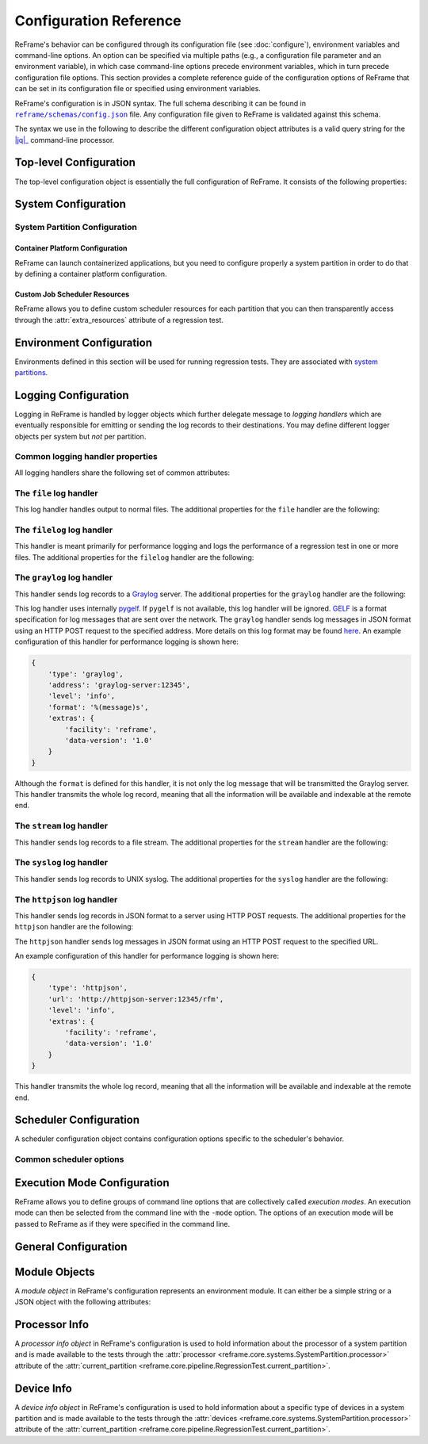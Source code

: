 =======================
Configuration Reference
=======================

ReFrame's behavior can be configured through its configuration file (see :doc:`configure`), environment variables and command-line options.
An option can be specified via multiple paths (e.g., a configuration file parameter and an environment variable), in which case command-line options precede environment variables, which in turn precede configuration file options.
This section provides a complete reference guide of the configuration options of ReFrame that can be set in its configuration file or specified using environment variables.

ReFrame's configuration is in JSON syntax.
The full schema describing it can be found in |schemas/config.json|_ file.
Any configuration file given to ReFrame is validated against this schema.

The syntax we use in the following to describe the different configuration object attributes is a valid query string for the |jq|_ command-line processor.

.. |jq| replace:: :attr:`jq(1)`
.. _jq: https://stedolan.github.io/jq/manual/
.. |schemas/config.json| replace:: ``reframe/schemas/config.json``
.. _schemas/config.json: https://github.com/reframe-hpc/reframe/blob/master/reframe/schemas/config.json
.. |access| replace:: :attr:`access`
.. _access: #.systems[].partitions[].access
.. |basedir| replace:: :attr:`basedir`
.. _basedir: #.logging[].handlers[].basedir
.. |datefmt| replace:: :attr:`datefmt`
.. _datefmt: #.logging[].handlers[].datefmt
.. |environments| replace:: :attr:`environments`
.. _environments: #.environments
.. |handler_name| replace:: :attr:`name`
.. _handler_name: #.logging[].handlers[].name
.. |resources| replace:: :attr:`resources`
.. _resources: #.systems[].partitions[].resources


Top-level Configuration
-----------------------

The top-level configuration object is essentially the full configuration of ReFrame.
It consists of the following properties:

.. py:attribute:: .systems

   :required: Yes

   A list of `system configuration objects <#system-configuration>`__.


.. py:attribute:: .environments

   :required: Yes

   A list of `environment configuration objects <#environment-configuration>`__.


.. py:attribute:: .logging

   :required: Yes

   A list of `logging configuration objects <#logging-configuration>`__.


.. py:attribute:: .schedulers

   :required: No

   A list of `scheduler configuration objects <#scheduler-configuration>`__.


.. py:attribute:: .modes

   :required: No

   A list of `execution mode configuration objects <#execution-mode-configuration>`__.

.. py:attribute:: .general

   :required: No

   A list of `general configuration objects <#general-configuration>`__.


System Configuration
--------------------

.. js:attribute:: .systems[].name

   :required: Yes

   The name of this system.
   Only alphanumeric characters, dashes (``-``) and underscores (``_``) are allowed.

.. js:attribute:: .systems[].descr

   :required: No
   :default: ``""``

   The description of this system.

.. js:attribute:: .systems[].hostnames

   :required: Yes

   A list of hostname regular expression patterns in Python `syntax <https://docs.python.org/3.8/library/re.html>`__, which will be used by the framework in order to automatically select a system configuration.
   For the auto-selection process, see `here <configure.html#picking-a-system-configuration>`__.

.. js:attribute:: .systems[].max_local_jobs

   The maximum number of forced local build or run jobs allowed.

   Forced local jobs run within the execution context of ReFrame.

   :required: No
   :default: ``8``

   .. versionadded:: 3.10.0


.. js:attribute:: .systems[].modules_system

   :required: No
   :default: ``"nomod"``

   The modules system that should be used for loading environment modules on this system.
   Available values are the following:

   - ``tmod``: The classic Tcl implementation of the `environment modules <https://sourceforge.net/projects/modules/files/Modules/modules-3.2.10/>`__ (version 3.2).
   - ``tmod31``: The classic Tcl implementation of the `environment modules <https://sourceforge.net/projects/modules/files/Modules/modules-3.2.10/>`__ (version 3.1).
     A separate backend is required for Tmod 3.1, because Python bindings are different from Tmod 3.2.
   - ``tmod32``: A synonym of ``tmod``.
   - ``tmod4``: The `new environment modules <http://modules.sourceforge.net/>`__ implementation (versions older than 4.1 are not supported).
   - ``lmod``: The `Lua implementation <https://lmod.readthedocs.io/en/latest/>`__ of the environment modules.
   - ``spack``: `Spack <https://spack.readthedocs.io/en/latest/>`__'s built-in mechanism for managing modules.
   - ``nomod``: This is to denote that no modules system is used by this system.

   .. versionadded:: 3.4
      The ``spack`` backend is added.

.. js:attribute:: .systems[].modules

   :required: No
   :default: ``[]``

   A list of `environment module objects <#module-objects>`__ to be loaded always when running on this system.
   These modules modify the ReFrame environment.
   This is useful in cases where a particular module is needed, for example, to submit jobs on a specific system.

.. js:attribute:: .systems[].variables

   :required: No
   :default: ``[]``

   A list of environment variables to be set always when running on this system.
   These variables modify the ReFrame environment.
   Each environment variable is specified as a two-element list containing the variable name and its value.
   You may reference other environment variables when defining an environment variable here.
   ReFrame will expand its value.
   Variables are set after the environment modules are loaded.

.. js:attribute:: .systems[].prefix

   :required: No
   :default: ``"."``

   Directory prefix for a ReFrame run on this system.
   Any directories or files produced by ReFrame will use this prefix, if not specified otherwise.

.. js:attribute:: .systems[].stagedir

   :required: No
   :default: ``"${RFM_PREFIX}/stage"``

   Stage directory prefix for this system.
   This is the directory prefix, where ReFrame will create the stage directories for each individual test case.


.. js:attribute:: .systems[].outputdir

   :required: No
   :default: ``"${RFM_PREFIX}/output"``

   Output directory prefix for this system.
   This is the directory prefix, where ReFrame will save information about the successful tests.


.. js:attribute:: .systems[].resourcesdir

   :required: No
   :default: ``"."``

   Directory prefix where external test resources (e.g., large input files) are stored.
   You may reference this prefix from within a regression test by accessing the :attr:`reframe.core.systems.System.resourcesdir` attribute of the current system.


.. js:attribute:: .systems[].partitions

   :required: Yes

   A list of `system partition configuration objects <#system-partition-configuration>`__.
   This list must have at least one element.


------------------------------
System Partition Configuration
------------------------------

.. js:attribute:: .systems[].partitions[].name

   :required: Yes

   The name of this partition.
   Only alphanumeric characters, dashes (``-``) and underscores (``_``) are allowed.

.. js:attribute:: .systems[].partitions[].descr

   :required: No
   :default: ``""``

   The description of this partition.

.. js:attribute:: .systems[].partitions[].scheduler

   :required: Yes

   The job scheduler that will be used to launch jobs on this partition.
   Supported schedulers are the following:

   - ``local``: Jobs will be launched locally without using any job scheduler.
   - ``oar``: Jobs will be launched using the `OAR <https://oar.imag.fr/>`__ scheduler.
   - ``pbs``: Jobs will be launched using the `PBS Pro <https://en.wikipedia.org/wiki/Portable_Batch_System>`__ scheduler.
   - ``sge``: Jobs will be launched using the `Sun Grid Engine <https://arc.liv.ac.uk/SGE/htmlman/manuals.html>`__ scheduler.
   - ``slurm``: Jobs will be launched using the `Slurm <https://www.schedmd.com/>`__ scheduler.
     This backend requires job accounting to be enabled in the target system.
     If not, you should consider using the ``squeue`` backend below.
   - ``squeue``: Jobs will be launched using the `Slurm <https://www.schedmd.com/>`__ scheduler.
     This backend does not rely on job accounting to retrieve job statuses, but ReFrame does its best to query the job state as reliably as possible.
   - ``torque``: Jobs will be launched using the `Torque <https://en.wikipedia.org/wiki/TORQUE>`__ scheduler.
   - ``lsf``: Jobs will be launched using the `LSF <https://www.ibm.com/docs/en/spectrum-lsf/10.1.0?topic=lsf-session-scheduler>`__ scheduler.

   .. versionadded:: 3.7.2
      Support for the SGE scheduler is added.

   .. versionadded:: 3.8.2
      Support for the OAR scheduler is added.

   .. versionadded:: 3.11.0
      Support for the LSF scheduler is added.

   .. note::

      The way that multiple node jobs are submitted using the SGE scheduler can be very site-specific.
      For this reason, the ``sge`` scheduler backend does not try to interpret any related arguments, e.g., ``num_tasks``, ``num_tasks_per_node`` etc.
      Users must specify how these resources are to be requested by setting the :js:attr:`resources` partition configuration parameter and then request them from inside a test using the :py:attr:`~reframe.core.pipeline.RegressionTest.extra_resources` test attribute.
      Here is an example configuration for a system partition named ``foo`` that defines different ways for submitting MPI-only, OpenMP-only and MPI+OpenMP jobs:

      .. code-block:: python

         {
             'name': 'foo',
             'scheduler': 'sge',
             'resources': [
                 {
                     'name': 'smp',
                     'options': ['-pe smp {num_slots}']
                 },
                 {
                     'name': 'mpi',
                     'options': ['-pe mpi {num_slots}']
                 },
                 {
                     'name': 'mpismp',
                     'options': ['-pe mpismp {num_slots}']
                 }
             ]
         }

      Each test then can request the different type of slots as follows:

      .. code-block:: python

         self.extra_resouces = {
             'smp': {'num_slots': self.num_cpus_per_task},
             'mpi': {'num_slots': self.num_tasks},
             'mpismp': {'num_slots': self.num_tasks*self.num_cpus_per_task}
         }

      Notice that defining :py:attr:`~reframe.core.pipeline.RegressionTest.extra_resources` does not make the test non-portable to other systems that have different schedulers;
      the :py:attr:`extra_resources` will be simply ignored in this case and the scheduler backend will interpret the different test fields in the appropriate way.


.. js:attribute:: .systems[].partitions[].launcher

   :required: Yes

   The parallel job launcher that will be used in this partition to launch parallel programs.
   Available values are the following:

   - ``alps``: Parallel programs will be launched using the `Cray ALPS <https://pubs.cray.com/content/S-2393/CLE%205.2.UP03/cle-xc-system-administration-guide-s-2393-5203-xc/the-aprun-client>`__ ``aprun`` command.
   - ``ibrun``: Parallel programs will be launched using the ``ibrun`` command.
     This is a custom parallel program launcher used at `TACC <https://portal.tacc.utexas.edu/user-guides/stampede2>`__.
   - ``local``: No parallel program launcher will be used.
     The program will be launched locally.
   - ``lrun``: Parallel programs will be launched using `LC Launcher  <https://hpc.llnl.gov/training/tutorials/using-lcs-sierra-system#lrun>`__'s ``lrun`` command.
   - ``lrun-gpu``: Parallel programs will be launched using `LC Launcher <https://hpc.llnl.gov/training/tutorials/using-lcs-sierra-system#lrun>`__'s ``lrun -M "-gpu"`` command that enables the CUDA-aware Spectrum MPI.
   - ``mpirun``: Parallel programs will be launched using the ``mpirun`` command.
   - ``mpiexec``: Parallel programs will be launched using the ``mpiexec`` command.
   - ``srun``: Parallel programs will be launched using `Slurm <https://slurm.schedmd.com/srun.html>`__'s ``srun`` command.
   - ``srunalloc``: Parallel programs will be launched using `Slurm <https://slurm.schedmd.com/srun.html>`__'s ``srun`` command, but job allocation options will also be emitted.
     This can be useful when combined with the ``local`` job scheduler.
   - ``ssh``: Parallel programs will be launched using SSH.
     This launcher uses the partition’s |access|_ property in order to determine the remote host and any additional options to be passed to the SSH client.
     The ssh command will be launched in "batch mode," meaning that password-less access to the remote host must be configured.
     Here is an example configuration for the ssh launcher:

     .. code:: python

				{
				    'name': 'foo'
				    'scheduler': 'local',
				    'launcher': 'ssh'
				    'access': ['-l admin', 'remote.host'],
				    'environs': ['builtin'],
				}

   - ``upcrun``: Parallel programs will be launched using the `UPC <https://upc.lbl.gov/>`__ ``upcrun`` command.
   - ``upcxx-run``: Parallel programs will be launched using the `UPC++ <https://bitbucket.org/berkeleylab/upcxx/wiki/Home>`__ ``upcxx-run`` command.

   .. tip::

      .. versionadded:: 4.0.0

        ReFrame also allows you to register your own custom launchers simply by defining them in the configuration.
        You can follow a small tutorial `here <tutorial_advanced.html#adding-a-custom-launcher-to-a-partition>`__.


.. js:attribute:: .systems[].partitions[].access

   :required: No
   :default: ``[]``

   A list of job scheduler options that will be passed to the generated job script for gaining access to that logical partition.


.. js:attribute:: .systems[].partitions[].environs

   :required: No
   :default: ``[]``

  A list of environment names that ReFrame will use to run regression tests on this partition.
  Each environment must be defined in the |environments|_ section of the configuration and the definition of the environment must be valid for this partition.


.. js:attribute:: .systems[].partitions[].container_platforms

   :required: No
   :default: ``[]``

   A list for `container platform configuration objects <#container-platform-configuration>`__.
   This will allow launching regression tests that use containers on this partition.


.. js:attribute:: .systems[].partitions[].modules

   :required: No
   :default: ``[]``

  A list of `environment module objects <#module-objects>`__ to be loaded before running a regression test on this partition.


.. js:attribute:: .systems[].partitions[].time_limit

   :required: No
   :default: ``null``

   The time limit for the jobs submitted on this partition.
   When the value is ``null``, no time limit is applied.


.. js:attribute:: .systems[].partitions[].variables

   :required: No
   :default: ``[]``

   A list of environment variables to be set before running a regression test on this partition.
   Each environment variable is specified as a two-element list containing the variable name and its value.
   You may reference other environment variables when defining an environment variable here.
   ReFrame will expand its value.
   Variables are set after the environment modules are loaded.


.. js:attribute:: .systems[].partitions[].max_jobs

   :required: No
   :default: ``8``

   The maximum number of concurrent regression tests that may be active (i.e., not completed) on this partition.
   This option is relevant only when ReFrame executes with the `asynchronous execution policy <pipeline.html#execution-policies>`__.


.. js:attribute:: .systems[].partitions[].prepare_cmds

   :required: No
   :default: ``[]``

   List of shell commands to be emitted before any environment loading commands are emitted.

   .. versionadded:: 3.5.0


.. js:attribute:: .systems[].partitions[].resources

   :required: No
   :default: ``[]``

   A list of job scheduler `resource specification <config_reference.html#custom-job-scheduler-resources>`__ objects.


.. js:attribute:: .systems[].partitions[].processor

   :required: No
   :default: ``{}``

   Processor information for this partition stored in a `processor info object <#processor-info>`__.
   If not set, ReFrame will try to auto-detect this information (see :ref:`proc-autodetection` for more information).

   .. versionadded:: 3.5.0

   .. versionchanged:: 3.7.0
      ReFrame is now able to detect the processor information automatically.


.. js:attribute:: .systems[].partitions[].devices

   :required: No
   :default: ``[]``

   A list with `device info objects <#device-info>`__ for this partition.

   .. versionadded:: 3.5.0


.. js:attribute:: .systems[].partitions[].features

   :required: No
   :default: ``[]``

   User defined features of the partition.
   These are accessible through the :attr:`~reframe.core.systems.SystemPartition.features` attribute of the :attr:`~reframe.core.pipeline.RegressionTest.current_partition` and can also be selected through the extended syntax of :attr:`~reframe.core.pipeline.RegressionTest.valid_systems`.
   The values of this list must be alphanumeric strings starting with a non-digit character and may also contain a ``-``.

   .. versionadded:: 3.11.0


.. js:attribute:: .systems[].partitions[].extras

   :required: No
   :default: ``{}``

   User defined attributes of the partition.
   These are accessible through the :attr:`~reframe.core.systems.SystemPartition.extras` attribute of the :attr:`~reframe.core.pipeline.RegressionTest.current_partition` and can also be selected through the extended syntax of :attr:`~reframe.core.pipeline.RegressionTest.valid_systems`.
   The attributes of this object must be alphanumeric strings starting with a non-digit character and their values can be of any type.

   .. versionadded:: 3.5.0

.. _container-platform-configuration:


Container Platform Configuration
================================

ReFrame can launch containerized applications, but you need to configure properly a system partition in order to do that by defining a container platform configuration.

.. js:attribute:: .systems[].partitions[].container_platforms[].type

   :required: Yes

   The type of the container platform.
   Available values are the following:

   - ``Docker``: The `Docker <https://www.docker.com/>`__ container runtime.
   - ``Sarus``: The `Sarus <https://sarus.readthedocs.io/>`__ container runtime.
   - ``Shifter``: The `Shifter <https://github.com/NERSC/shifter>`__ container runtime.
   - ``Singularity``: The `Singularity <https://sylabs.io/>`__ container runtime.


.. js:attribute:: .systems[].partitions[].container_platforms[].default

   :required: No

   If set to ``true``, this is the default container platform of this partition.
   If not specified, the default container platform is assumed to be the first in the list of :js:attr:`container_platforms`.

   .. versionadded:: 3.12.0


.. js:attribute:: .systems[].partitions[].container_platforms[].modules

   :required: No
   :default: ``[]``

   A list of `environment module objects <#module-objects>`__ to be loaded when running containerized tests using this container platform.


.. js:attribute:: .systems[].partitions[].container_platforms[].variables

   :required: No
   :default: ``[]``

   List of environment variables to be set when running containerized tests using this container platform.
   Each environment variable is specified as a two-element list containing the variable name and its value.
   You may reference other environment variables when defining an environment variable here.
   ReFrame will expand its value.
   Variables are set after the environment modules are loaded.


Custom Job Scheduler Resources
==============================

ReFrame allows you to define custom scheduler resources for each partition that you can then transparently access through the :attr:`extra_resources` attribute of a regression test.

.. js:attribute:: .systems[].partitions[].resources[].name

   :required: Yes

  The name of this resources.
  This name will be used to request this resource in a regression test's :attr:`extra_resources`.


.. js:attribute:: .systems[].partitions[].resources[].options

   :required: No
   :default: ``[]``

   A list of options to be passed to this partition’s job scheduler.
   The option strings can contain placeholders of the form ``{placeholder_name}``.
   These placeholders may be replaced with concrete values by a regression test through the :attr:`extra_resources` attribute.

   For example, one could define a ``gpu`` resource for a multi-GPU system that uses Slurm as follows:

   .. code:: python

      'resources': [
          {
              'name': 'gpu',
              'options': ['--gres=gpu:{num_gpus_per_node}']
          }
      ]


   A regression test then may request this resource as follows:

   .. code:: python

      self.extra_resources = {'gpu': {'num_gpus_per_node': '8'}}


   And the generated job script will have the following line in its preamble:

   .. code:: bash

      #SBATCH --gres=gpu:8


   A resource specification may also start with ``#PREFIX``, in which case ``#PREFIX`` will replace the standard job script prefix of the backend scheduler of this partition.
   This is useful in cases of job schedulers like Slurm, that allow alternative prefixes for certain features.
   An example is the `DataWarp <https://www.nersc.gov/assets/Uploads/dw-overview-overby.pdf>`__ functionality of Slurm which is supported by the ``#DW`` prefix.
   One could then define DataWarp related resources as follows:

   .. code:: python

      'resources': [
          {
              'name': 'datawarp',
              'options': [
                  '#DW jobdw capacity={capacity} access_mode={mode} type=scratch',
                  '#DW stage_out source={out_src} destination={out_dst} type={stage_filetype}'
              ]
          }
      ]


   A regression test that wants to make use of that resource, it can set its :attr:`extra_resources` as follows:

   .. code:: python

     self.extra_resources = {
         'datawarp': {
             'capacity': '100GB',
             'mode': 'striped',
             'out_src': '$DW_JOB_STRIPED/name',
             'out_dst': '/my/file',
             'stage_filetype': 'file'
         }
     }

 .. note::
    For the ``pbs`` and ``torque`` backends, options accepted in the |access|_ and |resources|_ attributes may either refer to actual ``qsub`` options or may be just resources specifications to be passed to the ``-l`` option.
    The backend assumes a ``qsub`` option, if the options passed in these attributes start with a ``-``.


Environment Configuration
-------------------------

Environments defined in this section will be used for running regression tests.
They are associated with `system partitions <#system-partition-configuration>`__.


.. js:attribute:: .environments[].name

   :required: Yes

   The name of this environment.


.. js:attribute:: .environments[].modules

   :required: No
   :default: ``[]``

   A list of `environment module objects <#module-objects>`__ to be loaded when this environment is loaded.


.. js:attribute:: .environments[].variables

   :required: No
   :default: ``[]``

   A list of environment variables to be set when loading this environment.
   Each environment variable is specified as a two-element list containing the variable name and its value.
   You may reference other environment variables when defining an environment variable here.
   ReFrame will expand its value.
   Variables are set after the environment modules are loaded.


.. js:attribute:: .environments[].features

   :required: No
   :default: ``[]``

   User defined features of the environment.
   These are accessible through the :attr:`~reframe.core.environments.Environment.features` attribute of the :attr:`~reframe.core.pipeline.RegressionTest.current_environ` and can also be selected through the extended syntax of :attr:`~reframe.core.pipeline.RegressionTest.valid_prog_environs`.
   The values of this list must be alphanumeric strings starting with a non-digit character and may also contain a ``-``.

   .. versionadded:: 3.11.0


.. js:attribute:: .environments[].extras

   :required: No
   :default: ``{}``

   User defined attributes of the environment.
   These are accessible through the :attr:`~reframe.core.environments.Environment.extras` attribute of the :attr:`~reframe.core.pipeline.RegressionTest.current_environ` and can also be selected through the extended syntax of :attr:`~reframe.core.pipeline.RegressionTest.valid_prog_environs`.
   The attributes of this object must be alphanumeric strings starting with a non-digit character and their values can be of any type.

   .. versionadded:: 3.9.1


.. js:attribute:: .environments[].cc

   :required: No
   :default: ``"cc"``

   The C compiler to be used with this environment.


.. js:attribute:: .environments[].cxx

   :required: No
   :default: ``"CC"``

   The C++ compiler to be used with this environment.


.. js:attribute:: .environments[].ftn

   :required: No
   :default: ``"ftn"``

   The Fortran compiler to be used with this environment.


.. js:attribute:: .environments[].cppflags

   :required: No
   :default: ``[]``

   A list of C preprocessor flags to be used with this environment by default.


.. js:attribute:: .environments[].cflags

   :required: No
   :default: ``[]``

   A list of C flags to be used with this environment by default.


.. js:attribute:: .environments[].cxxflags

   :required: No
   :default: ``[]``

   A list of C++ flags to be used with this environment by default.


.. js:attribute:: .environments[].fflags

   :required: No
   :default: ``[]``

   A list of Fortran flags to be used with this environment by default.


.. js:attribute:: .environments[].ldflags

   :required: No
   :default: ``[]``

   A list of linker flags to be used with this environment by default.


.. js:attribute:: .environments[].target_systems

   :required: No
   :default: ``["*"]``

   A list of systems or system/partitions combinations that this environment definition is valid for.
   A ``*`` entry denotes any system.
   In case of multiple definitions of an environment, the most specific to the current system partition will be used.
   For example, if the current system/partition combination is ``daint:mc``, the second definition of the ``PrgEnv-gnu`` environment will be used:

   .. code::  python

      'environments': [
          {
              'name': 'PrgEnv-gnu',
              'modules': ['PrgEnv-gnu']
          },
          {
              'name': 'PrgEnv-gnu',
              'modules': ['PrgEnv-gnu', 'openmpi'],
              'cc':  'mpicc',
              'cxx': 'mpicxx',
              'ftn': 'mpif90',
              'target_systems': ['daint:mc']
          }
      ]

   However, if the current system was ``daint:gpu``, the first definition would be selected, despite the fact that the second definition is relevant for another partition of the same system.
   To better understand this, ReFrame resolves definitions in a hierarchical way.
   It first looks for definitions for the current partition, then for the containing system and, finally, for global definitions (the ``*`` pseudo-system).


Logging Configuration
---------------------

Logging in ReFrame is handled by logger objects which further delegate message to *logging handlers* which are eventually responsible for emitting or sending the log records to their destinations.
You may define different logger objects per system but *not* per partition.


.. js:attribute:: .logging[].level

   :required: No
   :default: ``"undefined"``

   The level associated with this logger object.
   There are the following levels in decreasing severity order:

   - ``critical``: Catastrophic errors; the framework cannot proceed with its execution.
   - ``error``: Normal errors; the framework may or may not proceed with its execution.
   - ``warning``: Warning messages.
   - ``info``: Informational messages.
   - ``verbose``: More informational messages.
   - ``debug``: Debug messages.
   - ``debug2``: Further debug messages.
   - ``undefined``: This is the lowest level; do not filter any message.

   If a message is logged by the framework, its severity level will be checked by the logger and if it is higher from the logger's level, it will be passed down to its handlers.


   .. versionadded:: 3.3
      The ``debug2`` and ``undefined`` levels are added.

   .. versionchanged:: 3.3
      The default level is now ``undefined``.


.. js:attribute:: .logging[].handlers

   :required: Yes

   A list of logging handlers responsible for handling normal framework output.


.. js:attribute:: .logging[].handlers_perflog

   :required: Yes

   A list of logging handlers responsible for handling performance data from tests.


.. js:attribute:: .logging[].target_systems

   :required: No
   :default: ``["*"]``

   A list of systems or system/partitions combinations that this logging configuration is valid for.
   For a detailed description of this property, you may refer `here <#.environments[].target_systems>`__.



---------------------------------
Common logging handler properties
---------------------------------

All logging handlers share the following set of common attributes:


.. js:attribute:: .logging[].handlers[].type

.. js:attribute:: .logging[].handlers_perflog[].type

   :required: Yes

   The type of handler.
   There are the following types available:

   - ``file``: This handler sends log records to file.
     See `here <#the-file-log-handler>`__ for more details.
   - ``filelog``: This handler sends performance log records to files.
     See `here <#the-filelog-log-handler>`__ for more details.
   - ``graylog``: This handler sends performance log records to Graylog.
     See `here <#the-graylog-log-handler>`__ for more details.
   - ``stream``: This handler sends log records to a file stream.
     See `here <#the-stream-log-handler>`__ for more details.
   - ``syslog``: This handler sends log records to a Syslog facility.
     See `here <#the-syslog-log-handler>`__ for more details.
   - ``httpjson``: This handler sends log records in JSON format using HTTP post requests.
     See `here <#the-httpjson-log-handler>`__ for more details.


.. js:attribute:: .logging[].handlers[].level

.. js:attribute:: .logging[].handlers_perflog[].level

   :required: No
   :default: ``"info"``

   The `log level <#.logging[].level>`__ associated with this handler.



.. js:attribute:: .logging[].handlers[].format

.. js:attribute:: .logging[].handlers_perflog[].format

   :required: No
   :default: ``"%(message)s"``

   Log record format string.
   ReFrame accepts all log record attributes from Python's `logging <https://docs.python.org/3.8/library/logging.html#logrecord-attributes>`__ mechanism and adds the following:

   .. csv-table::
      :header: "Log record attribute", "Description"

      ``%(check_build_locally)s``, The value of the :attr:`~reframe.core.pipeline.RegressionTest.build_locally` attribute.
      ``%(check_build_time_limit)s``, The value of the :attr:`~reframe.core.pipeline.RegressionTest.build_time_limit` attribute.
      ``%(check_descr)s``, The value of the :attr:`~reframe.core.pipeline.RegressionTest.descr` attribute.
      ``%(check_display_name)s``, The value of the :attr:`~reframe.core.pipeline.RegressionTest.display_name` attribute.
      ``%(check_environ)s``, The name of the test's :attr:`~reframe.core.pipeline.RegressionTest.current_environ`.
      ``%(check_exclusive_access)s``, The value of the :attr:`~reframe.core.pipeline.RegressionTest.exclusive_access` attribute.
      ``%(check_executable)s``, The value of the :attr:`~reframe.core.pipeline.RegressionTest.executable` attribute.
      ``%(check_executable_opts)s``, The value of the :attr:`~reframe.core.pipeline.RegressionTest.executable_opts` attribute.
      ``%(check_extra_resources)s``, The value of the :attr:`~reframe.core.pipeline.RegressionTest.extra_resources` attribute.
      ``%(check_hashcode)s``, The unique hash associated with this test.
      ``%(check_info)s``, Various information about this test; essentially the return value of the test's :func:`~reframe.core.pipeline.RegressionTest.info` function.
      ``%(check_job_completion_time)s``, Same as the ``(check_job_completion_time_unix)s`` but formatted according to ``datefmt``.
      ``%(check_job_completion_time_unix)s``, The completion time of the associated run job (see :attr:`reframe.core.schedulers.Job.completion_time`).
      ``%(check_job_exitcode)s``, The exit code of the associated run job.
      ``%(check_job_nodelist)s``, The list of nodes that the associated run job has run on.
      ``%(check_jobid)s``, The ID of the associated run job.
      ``%(check_keep_files)s``, The value of the :attr:`~reframe.core.pipeline.RegressionTest.keep_files` attribute.
      ``%(check_local)s``, The value of the :attr:`~reframe.core.pipeline.RegressionTest.local` attribute.
      ``%(check_maintainers)s``, The value of the :attr:`~reframe.core.pipeline.RegressionTest.maintainers` attribute.
      ``%(check_max_pending_time)s``, The value of the :attr:`~reframe.core.pipeline.RegressionTest.max_pending_time` attribute.
      ``%(check_modules)s``, The value of the :attr:`~reframe.core.pipeline.RegressionTest.modules` attribute.
      ``%(check_name)s``, The value of the :attr:`~reframe.core.pipeline.RegressionTest.name` attribute.
      ``%(check_num_cpus_per_task)s``, The value of the :attr:`~reframe.core.pipeline.RegressionTest.num_cpus_per_task` attribute.
      ``%(check_num_gpus_per_node)s``, The value of the :attr:`~reframe.core.pipeline.RegressionTest.num_gpus_per_node` attribute.
      ``%(check_num_tasks)s``, The value of the :attr:`~reframe.core.pipeline.RegressionTest.num_tasks` attribute.
      ``%(check_num_tasks_per_core)s``, The value of the :attr:`~reframe.core.pipeline.RegressionTest.num_tasks_per_core` attribute.
      ``%(check_num_tasks_per_node)s``, The value of the :attr:`~reframe.core.pipeline.RegressionTest.num_tasks_per_node` attribute.
      ``%(check_num_tasks_per_socket)s``, The value of the :attr:`~reframe.core.pipeline.RegressionTest.num_tasks_per_socket` attribute.
      ``%(check_outputdir)s``, The value of the :attr:`~reframe.core.pipeline.RegressionTest.outputdir` attribute.
      ``%(check_partition)s``, The name of the test's :attr:`~reframe.core.pipeline.RegressionTest.current_partition`.
      ``%(check_perf_lower_thres)s``, The lower threshold of the logged performance variable.
      ``%(check_perf_ref)s``, The reference value of the logged performance variable.
      ``%(check_perf_unit)s``, The measurement unit of the logged performance variable.
      ``%(check_perf_upper)s``, The upper thresholds of the logged performance variable.
      ``%(check_perf_value)s``, The actual value of the logged performance variable.
      ``%(check_perf_var)s``, The name of the logged performance variable.
      ``%(check_perfvalues)s``, All the performance variables of the test combined along with their values, references and thresholds.
      ``%(check_postbuild_cmds)s``, The value of the :attr:`~reframe.core.pipeline.RegressionTest.postbuild_cmds` attribute.
      ``%(check_postrun_cmds)s``, The value of the :attr:`~reframe.core.pipeline.RegressionTest.postrun_cmds` attribute.
      ``%(check_prebuild_cmds)s``, The value of the :attr:`~reframe.core.pipeline.RegressionTest.prebuild_cmds` attribute.
      ``%(check_prefix)s``, The value of the :attr:`~reframe.core.pipeline.RegressionTest.prefix` attribute.
      ``%(check_prerun_cmds)s``, The value of the :attr:`~reframe.core.pipeline.RegressionTest.prerun_cmds` attribute.
      ``%(check_readonly_files)s``, The value of the :attr:`~reframe.core.pipeline.RegressionTest.readonly_files` attribute.
      ``%(check_short_name)s``, The value of the :attr:`~reframe.core.pipeline.RegressionTest.short_name` attribute.
      ``%(check_sourcepath)s``, The value of the :attr:`~reframe.core.pipeline.RegressionTest.sourcepath` attribute.
      ``%(check_sourcesdir)s``, The value of the :attr:`~reframe.core.pipeline.RegressionTest.sourcesdir` attribute.
      ``%(check_stagedir)s``, The value of the :attr:`~reframe.core.pipeline.RegressionTest.stagedir` attribute.
      ``%(check_strict_check)s``, The value of the :attr:`~reframe.core.pipeline.RegressionTest.strict_check` attribute.
      ``%(check_system)s``, The name of the test's :attr:`~reframe.core.pipeline.RegressionTest.current_system`.
      ``%(check_tags)s``, The value of the :attr:`~reframe.core.pipeline.RegressionTest.tags` attribute.
      ``%(check_time_limit)s``, The value of the :attr:`~reframe.core.pipeline.RegressionTest.time_limit` attribute.
      ``%(check_unique_name)s``, The value of the :attr:`~reframe.core.pipeline.RegressionTest.unique_name` attribute.
      ``%(check_use_multithreading)s``, The value of the :attr:`~reframe.core.pipeline.RegressionTest.use_multithreading` attribute.
      ``%(check_valid_prog_environs)s``, The value of the :attr:`~reframe.core.pipeline.RegressionTest.valid_prog_environs` attribute.
      ``%(check_valid_systems)s``, The value of the :attr:`~reframe.core.pipeline.RegressionTest.valid_systems` attribute.
      ``%(check_variables)s``, The value of the :attr:`~reframe.core.pipeline.RegressionTest.variables` attribute.
      ``%(osuser)s``, The name of the OS user running ReFrame.
      ``%(osgroup)s``, The name of the OS group running ReFrame.
      ``%(version)s``, The ReFrame version.

   ReFrame allows you to log any test variable, parameter or property if they are marked as "loggable".
   The log record attribute will have the form ``%(check_NAME)s`` where ``NAME`` is the variable name, the parameter name or the property name that is marked as loggable.

.. versionadded:: 3.3
   Allow arbitrary test attributes to be logged.

.. versionadded:: 3.4.2
   Allow arbitrary job attributes to be logged.

.. versionchanged:: 3.11.0
   Limit the number of attributes that can be logged. User attributes or properties must be explicitly marked as "loggable" in order to be selectable for logging.


.. js:attribute:: .logging[].handlers[].datefmt

.. object:: .logging[].handlers_perflog[].datefmt

   :required: No
   :default: ``"%FT%T"``

   Time format to be used for printing timestamps fields.
   There are two timestamp fields available: ``%(asctime)s`` and ``%(check_job_completion_time)s``.
   In addition to the format directives supported by the standard library's `time.strftime() <https://docs.python.org/3.8/library/time.html#time.strftime>`__ function, ReFrame allows you to use the ``%:z`` directive -- a GNU ``date`` extension --  that will print the time zone difference in a RFC3339 compliant way, i.e., ``+/-HH:MM`` instead of ``+/-HHMM``.


------------------------
The ``file`` log handler
------------------------

This log handler handles output to normal files.
The additional properties for the ``file`` handler are the following:


.. js:attribute:: .logging[].handlers[].name

.. object:: .logging[].handlers_perflog[].name

   :required: No

   The name of the file where this handler will write log records.
   If not specified, ReFrame will create a log file prefixed with ``rfm-`` in the system's temporary directory.

   .. versionchanged:: 3.3
      The ``name`` parameter is no more required and the default log file resides in the system's temporary directory.


.. js:attribute:: .logging[].handlers[].append

.. object:: .logging[].handlers_perflog[].append

   :required: No
   :default: ``false``

   Controls whether this handler should append to its file or not.


.. js:attribute:: .logging[].handlers[].timestamp

.. object:: .logging[].handlers_perflog[].timestamp

   :required: No
   :default: ``false``

   Append a timestamp to this handler's log file.
   This property may also accept a date format as described in the |datefmt|_ property.
   If the handler's |handler_name|_ property is set to ``filename.log`` and this property is set to ``true`` or to a specific timestamp format, the resulting log file will be ``filename_<timestamp>.log``.


---------------------------
The ``filelog`` log handler
---------------------------

This handler is meant primarily for performance logging and logs the performance of a regression test in one or more files.
The additional properties for the ``filelog`` handler are the following:


.. js:attribute:: .logging[].handlers[].basedir

.. object:: .logging[].handlers_perflog[].basedir

   :required: No
   :default: ``"./perflogs"``

   The base directory of performance data log files.


.. js:attribute:: .logging[].handlers[].prefix

.. object:: .logging[].handlers_perflog[].prefix

   :required: Yes

   This is a directory prefix (usually dynamic), appended to the |basedir|_, where the performance logs of a test will be stored.
   This attribute accepts any of the check-specific `formatting placeholders <#.logging[].handlers_perflog[].format>`__.
   This allows to create dynamic paths based on the current system, partition and/or programming environment a test executes with.
   For example, a value of ``%(check_system)s/%(check_partition)s`` would generate the following structure of performance log files:


   .. code-block:: none

     {basedir}/
        system1/
            partition1/
                test_short_name.log
            partition2/
                test_short_name.log
            ...
        system2/
        ...


.. object:: .logging[].handlers[].append

.. object:: .logging[].handlers_perflog[].append

   :required: No
   :default: ``true``

   Open each log file in append mode.


---------------------------
The ``graylog`` log handler
---------------------------

This handler sends log records to a `Graylog <https://www.graylog.org/>`__ server.
The additional properties for the ``graylog`` handler are the following:

.. js:attribute:: .logging[].handlers[].address

.. object:: .logging[].handlers_perflog[].address

   :required: Yes

   The address of the Graylog server defined as ``host:port``.


.. js:attribute:: .logging[].handlers[].extras

.. object:: .logging[].handlers_perflog[].extras

   :required: No
   :default: ``{}``

   A set of optional key/value pairs to be passed with each log record to the server.
   These may depend on the server configuration.


This log handler uses internally `pygelf <https://pypi.org/project/pygelf/>`__.
If ``pygelf`` is not available, this log handler will be ignored.
`GELF <http://docs.graylog.org/en/latest/pages/gelf.html>`__ is a format specification for log messages that are sent over the network.
The ``graylog`` handler sends log messages in JSON format using an HTTP POST request to the specified address.
More details on this log format may be found `here <http://docs.graylog.org/en/latest/pages/gelf.html#gelf-payload-specification>`__.
An example configuration of this handler for performance logging is shown here:

.. code:: python

   {
       'type': 'graylog',
       'address': 'graylog-server:12345',
       'level': 'info',
       'format': '%(message)s',
       'extras': {
           'facility': 'reframe',
           'data-version': '1.0'
       }
   }


Although the ``format`` is defined for this handler, it is not only the log message that will be transmitted the Graylog server.
This handler transmits the whole log record, meaning that all the information will be available and indexable at the remote end.


--------------------------
The ``stream`` log handler
--------------------------

This handler sends log records to a file stream.
The additional properties for the ``stream`` handler are the following:


.. object:: .logging[].handlers[].name

.. object:: .logging[].handlers_perflog[].name

   :required: No
   :default: ``"stdout"``

   The name of the file stream to send records to.
   There are only two available streams:

   - ``stdout``: the standard output.
   - ``stderr``: the standard error.


--------------------------
The ``syslog`` log handler
--------------------------

This handler sends log records to UNIX syslog.
The additional properties for the ``syslog`` handler are the following:


.. js:attribute:: .logging[].handlers[].socktype

.. object:: .logging[].handlers_perflog[].socktype

   :required: No
   :default: ``"udp"``

   The socket type where this handler will send log records to.
   There are two socket types:

   - ``udp``: A UDP datagram socket.
   - ``tcp``: A TCP stream socket.


.. js:attribute:: .logging[].handlers[].facility

.. object:: .logging[].handlers_perflog[].facility

   :required: No
   :default: ``"user"``

   The Syslog facility where this handler will send log records to.
   The list of supported facilities can be found `here <https://docs.python.org/3.8/library/logging.handlers.html#logging.handlers.SysLogHandler.encodePriority>`__.


.. object:: .logging[].handlers[].address

.. object:: .logging[].handlers_perflog[].address

   :required: Yes

   The socket address where this handler will connect to.
   This can either be of the form ``<host>:<port>`` or simply a path that refers to a Unix domain socket.


----------------------------
The ``httpjson`` log handler
----------------------------

This handler sends log records in JSON format to a server using HTTP POST requests.
The additional properties for the ``httpjson`` handler are the following:

.. js:attribute:: .logging[].handlers[].url

.. object:: .logging[].handlers_perflog[].url

   :required: Yes

   The URL to be used in the HTTP(S) request server.


.. js:attribute:: .logging[].handlers[].extras
   :noindex:

.. object:: .logging[].handlers_perflog[].extras

   :required: No
   :default: ``{}``

   A set of optional key/value pairs to be passed with each log record to the server.
   These may depend on the server configuration.


The ``httpjson`` handler sends log messages in JSON format using an HTTP POST request to the specified URL.

An example configuration of this handler for performance logging is shown here:

.. code:: python

   {
       'type': 'httpjson',
       'url': 'http://httpjson-server:12345/rfm',
       'level': 'info',
       'extras': {
           'facility': 'reframe',
           'data-version': '1.0'
       }
   }


This handler transmits the whole log record, meaning that all the information will be available and indexable at the remote end.


Scheduler Configuration
-----------------------

A scheduler configuration object contains configuration options specific to the scheduler's behavior.


------------------------
Common scheduler options
------------------------


.. js:attribute:: .schedulers[].name

   :required: Yes

   The name of the scheduler that these options refer to.
   It can be any of the supported job scheduler `backends <#.systems[].partitions[].scheduler>`__.


.. js:attribute:: .schedulers[].job_submit_timeout

   :required: No
   :default: 60

   Timeout in seconds for the job submission command.
   If timeout is reached, the regression test issuing that command will be marked as a failure.


.. js:attribute:: .schedulers[].target_systems

   :required: No
   :default: ``["*"]``

   A list of systems or system/partitions combinations that this scheduler configuration is valid for.
   For a detailed description of this property, you may refer `here <#.environments[].target_systems>`__.

.. js:attribute:: .schedulers[].use_nodes_option

   :required: No
   :default: ``false``

   Always emit the ``--nodes`` Slurm option in the preamble of the job script.
   This option is relevant to Slurm backends only.


.. js:attribute:: .schedulers[].ignore_reqnodenotavail

   :required: No
   :default: ``false``

   This option is relevant to the Slurm backends only.

   If a job associated to a test is in pending state with the Slurm reason ``ReqNodeNotAvail`` and a list of unavailable nodes is also specified, ReFrame will check the status of the nodes and, if all of them are indeed down, it will cancel the job.
   Sometimes, however, when Slurm's backfill algorithm takes too long to compute, Slurm will set the pending reason to ``ReqNodeNotAvail`` and mark all system nodes as unavailable, causing ReFrame to kill the job.
   In such cases, you may set this parameter to ``true`` to avoid this.


.. js:attribute:: .schedulers[].resubmit_on_errors

   :required: No
   :default: ``[]``

   This option is relevant to the Slurm backends only.

   If any of the listed errors occur, ReFrame will try to resubmit the job after some seconds.
   As an example, you could have ReFrame trying to resubmit a job in case that the maximum submission limit per user is reached by setting this field to ``["QOSMaxSubmitJobPerUserLimit"]``.
   You can ignore multiple errors at the same time if you add more error strings in the list.

   .. versionadded:: 3.4.1

   .. warning::
      Job submission is a synchronous operation in ReFrame.
      If this option is set, ReFrame's execution will block until the error conditions specified in this list are resolved.
      No other test would be able to proceed.


Execution Mode Configuration
----------------------------

ReFrame allows you to define groups of command line options that are collectively called *execution modes*.
An execution mode can then be selected from the command line with the ``-mode`` option.
The options of an execution mode will be passed to ReFrame as if they were specified in the command line.


.. js:attribute:: .modes[].name

   :required: Yes

   The name of this execution mode.
   This can be used with the :option:`--mode` command line option to invoke this mode.


.. js:attribute:: .modes[].options

   :required: No
   :default: ``[]``

   The command-line options associated with this execution mode.


.. js:attribute:: .modes[].target_systems

   :required: No
   :default: ``["*"]``

   A list of systems *only* that this execution mode is valid for.
   For a detailed description of this property, you may refer `here <#.environments[].target_systems>`__.


General Configuration
---------------------

.. js:attribute:: .general[].check_search_path

   :required: No
   :default: ``["${RFM_INSTALL_PREFIX}/checks/"]``

   A list of paths (files or directories) where ReFrame will look for regression test files.
   If the search path is set through the environment variable, it should be a colon separated list.
   If specified from command line, the search path is constructed by specifying multiple times the command line option.


.. js:attribute:: .general[].check_search_recursive

   :required: No
   :default: ``false``

   Search directories in the `search path <#.general[].check_search_path>`__ recursively.



.. js:attribute:: .general[].clean_stagedir

   :required: No
   :default: ``true``

   Clean stage directory of tests before populating it.

   .. versionadded:: 3.1


.. js:attribute:: .general[].colorize

   :required: No
   :default: ``true``

   Use colors in output.
   The command-line option sets the configuration option to ``false``.


.. js:attribute:: .general[].compress_report

   :required: No
   :default: ``false``

   Compress the generated run report file.
   See the documentation of the :option:`--compress-report` option for more information.

   .. versionadded:: 3.12.0


.. js:attribute:: .general[].git_timeout

  :required: No
  :default: 5

  Timeout value in seconds used when checking if a git repository exists.


.. js:attribute:: .general[].dump_pipeline_progress

   Dump pipeline progress for the asynchronous execution policy in ``pipeline-progress.json``.
   This option is meant for debug purposes only.

   :required: No
   :default: ``False``

   .. versionadded:: 3.10.0


.. js:attribute:: .general[].pipeline_timeout

   Timeout in seconds for advancing the pipeline in the asynchronous execution policy.

   ReFrame's asynchronous execution policy will try to advance as many tests as possible in their pipeline, but some tests may take too long to proceed (e.g., due to copying of large files) blocking the advancement of previously started tests.
   If this timeout value is exceeded and at least one test has progressed, ReFrame will stop processing new tests and it will try to further advance tests that have already started.

   :required: No
   :default: ``10``

   .. versionadded:: 3.10.0


.. js:attribute:: .general[].remote_detect

   :required: No
   :default: ``false``

   Try to auto-detect processor information of remote partitions as well.
   This may slow down the initialization of the framework, since it involves submitting auto-detection jobs to the remote partitions.
   For more information on how ReFrame auto-detects processor information, you may refer to :ref:`proc-autodetection`.

   .. versionadded:: 3.7.0


.. js:attribute:: .general[].remote_workdir

   :required: No
   :default: ``"."``

   The temporary directory prefix that will be used to create a fresh ReFrame clone, in order to auto-detect the processor information of a remote partition.

   .. versionadded:: 3.7.0


.. js:attribute:: .general[].ignore_check_conflicts

   :required: No
   :default: ``false``

   Ignore test name conflicts when loading tests.

   .. deprecated:: 3.8.0
      This option will be removed in a future version.



.. js:attribute:: .general[].trap_job_errors

   :required: No
   :default: ``false``

   Trap command errors in the generated job scripts and let them exit immediately.

   .. versionadded:: 3.2


.. js:attribute:: .general[].keep_stage_files

   :required: No
   :default: ``false``

   Keep stage files of tests even if they succeed.


.. js:attribute:: .general[].module_map_file

   :required: No
   :default: ``""``

   File containing module mappings.


.. js:attribute:: .general[].module_mappings

   :required: No
   :default: ``[]``

   A list of module mappings.
   If specified through the environment variable, the mappings must be separated by commas.
   If specified from command line, multiple module mappings are defined by passing the command line option multiple times.


.. js:attribute:: .general[].non_default_craype

   :required: No
   :default: ``false``

   Test a non-default Cray Programming Environment.
   This will emit some special instructions in the generated build and job scripts.
   See also :option:`--non-default-craype` for more details.


.. js:attribute:: .general[].purge_environment

   :required: No
   :default: ``false``

   Purge any loaded environment modules before running any tests.


.. js:attribute:: .general[].report_file

   :required: No
   :default: ``"${HOME}/.reframe/reports/run-report-{sessionid}.json"``

   The file where ReFrame will store its report.

   .. versionadded:: 3.1
   .. versionchanged:: 3.2
      Default value has changed to avoid generating a report file per session.
   .. versionchanged:: 4.0.0
      Default value was reverted back to generate a new file per run.


.. js:attribute:: .general[].report_junit

   :required: No
   :default: ``null``

   The file where ReFrame will store its report in JUnit format.
   The report adheres to the XSD schema `here <https://github.com/windyroad/JUnit-Schema/blob/master/JUnit.xsd>`__.

   .. versionadded:: 3.6.0


.. js:attribute:: .general[].resolve_module_conflicts

   :required: No
   :default: ``true``

   ReFrame by default resolves any module conflicts and emits the right sequence of ``module unload`` and ``module load`` commands, in order to load the requested modules.
   This option disables this behavior if set to ``false``.

   You should avoid using this option for modules system that cannot handle module conflicts automatically, such as early Tmod verions.

   Disabling the automatic module conflict resolution, however, can be useful when modules in a remote system partition are not present on the host where ReFrame runs.
   In order to resolve any module conflicts and generate the right load sequence of modules, ReFrame loads temporarily the requested modules and tracks any conflicts along the way.
   By disabling this option, ReFrame will simply emit the requested ``module load`` commands without attempting to load any module.


   .. versionadded:: 3.6.0


.. js:attribute:: .general[].save_log_files

   :required: No
   :default: ``false``

   Save any log files generated by ReFrame to its output directory


.. js:attribute:: .general[].target_systems

   :required: No
   :default: ``["*"]``

   A list of systems or system/partitions combinations that these general options are valid for.
   For a detailed description of this property, you may refer `here <#.environments[].target_systems>`__.


.. js:attribute:: .general[].timestamp_dirs

   :required: No
   :default: ``""``

   Append a timestamp to ReFrame directory prefixes.
   Valid formats are those accepted by the `time.strftime() <https://docs.python.org/3.8/library/time.html#time.strftime>`__ function.
   If specified from the command line without any argument, ``"%FT%T"`` will be used as a time format.


.. js:attribute:: .general[].unload_modules

   :required: No
   :default: ``[]``

   A list of `environment module objects <#module-objects>`__ to unload before executing any test.
   If specified using an the environment variable, a space separated list of modules is expected.
   If specified from the command line, multiple modules can be passed by passing the command line option multiple times.


.. js:attribute:: .general[].use_login_shell

   :required: No
   :default: ``false``

   Use a login shell for the generated job scripts.
   This option will cause ReFrame to emit ``-l`` in the shebang of shell scripts.
   This option, if set to ``true``, may cause ReFrame to fail, if the shell changes permanently to a different directory during its start up.


.. js:attribute:: .general[].user_modules

   :required: No
   :default: ``[]``

   A list of `environment module objects <#module-objects>`__ to be loaded before executing any test.
   If specified using an the environment variable, a space separated list of modules is expected.
   If specified from the command line, multiple modules can be passed by passing the command line option multiple times.


.. js:attribute:: .general[].verbose

   :required: No
   :default: 0

   Set the verbosity level of the output.
   The higher the number, the more verbose the output will be.
   If set to a negative number, this will decrease the verbosity level.


Module Objects
--------------

.. versionadded:: 3.3


A *module object* in ReFrame's configuration represents an environment module.
It can either be a simple string or a JSON object with the following attributes:

.. attribute:: .name

   :required: Yes

   The name of the module.


.. attribute:: .collection

   :required: No
   :default: ``false``

   A boolean value indicating whether this module refers to a module collection.
   Module collections are treated differently from simple modules when loading.

.. js:attribute:: .path

   :required: No
   :default: ``null``

   If the module is not present in the default ``MODULEPATH``, the module's location can be specified here.
   ReFrame will make sure to set and restore the ``MODULEPATH`` accordingly for loading the module.


   .. versionadded:: 3.5.0


.. seealso::

   Module collections with `Environment Modules <https://modules.readthedocs.io/en/latest/MIGRATING.html#module-collection>`__ and `Lmod <https://lmod.readthedocs.io/en/latest/010_user.html#user-collections>`__.


Processor Info
--------------

.. versionadded:: 3.5.0

A *processor info object* in ReFrame's configuration is used to hold information about the processor of a system partition and is made available to the tests through the :attr:`processor <reframe.core.systems.SystemPartition.processor>` attribute of the :attr:`current_partition <reframe.core.pipeline.RegressionTest.current_partition>`.


.. attribute:: .arch

   :required: No
   :default: ``None``

   The microarchitecture of the processor.


.. attribute:: .num_cpus

   :required: No
   :default: ``None``

   Number of logical CPUs.


.. attribute:: .num_cpus_per_core

   :required: No
   :default: ``None``

   Number of logical CPUs per core.


.. attribute:: .num_cpus_per_socket

   :required: No
   :default: ``None``

   Number of logical CPUs per socket.


.. attribute:: .num_sockets

   :required: No
   :default: ``None``

   Number of sockets.


.. attribute:: .topology

   :required: No
   :default: ``None``

   Processor topology.
   An example follows:

   .. code-block:: python

      'topology': {
         'numa_nodes': ['0x000000ff'],
         'sockets': ['0x000000ff'],
         'cores': ['0x00000003', '0x0000000c',
                   '0x00000030', '0x000000c0'],
         'caches': [
            {
                  'type': 'L3',
                  'size': 6291456,
                  'linesize': 64,
                  'associativity': 0,
                  'num_cpus': 8,
                  'cpusets': ['0x000000ff']
            },
            {
                  'type': 'L2',
                  'size': 262144,
                  'linesize': 64,
                  'associativity': 4,
                  'num_cpus': 2,
                  'cpusets': ['0x00000003', '0x0000000c',
                              '0x00000030', '0x000000c0']
            },
            {
                  'type': 'L1',
                  'size': 32768,
                  'linesize': 64,
                  'associativity': 0,
                  'num_cpus': 2,
                  'cpusets': ['0x00000003', '0x0000000c',
                              '0x00000030', '0x000000c0']
            }
         ]
      }


Device Info
-----------

.. versionadded:: 3.5.0


A *device info object* in ReFrame's configuration is used to hold information about a specific type of devices in a system partition and is made available to the tests through the :attr:`devices <reframe.core.systems.SystemPartition.processor>` attribute of the :attr:`current_partition <reframe.core.pipeline.RegressionTest.current_partition>`.


.. attribute:: .type

   :required: No
   :default: ``None``

   The type of the device, for example ``"gpu"``.


.. attribute:: .arch
   :noindex:

   :required: No
   :default: ``None``

   The microarchitecture of the device.


.. attribute:: .num_devices

   :required: No
   :default: ``None``

   Number of devices of this type inside the system partition.
